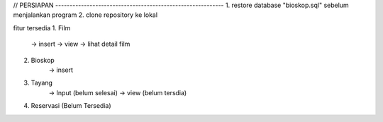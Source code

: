 // PERSIAPAN -----------------------------------------------------------
1. restore database "bioskop.sql" sebelum menjalankan program
2. clone repository ke lokal

fitur tersedia
1. Film 
		-> insert
		-> view
		-> lihat detail film
	
2. Bioskop
		-> insert
		
3. Tayang
		-> Input (belum selesai)
		-> view (belum tersdia)
		
4. Reservasi (Belum Tersedia)
